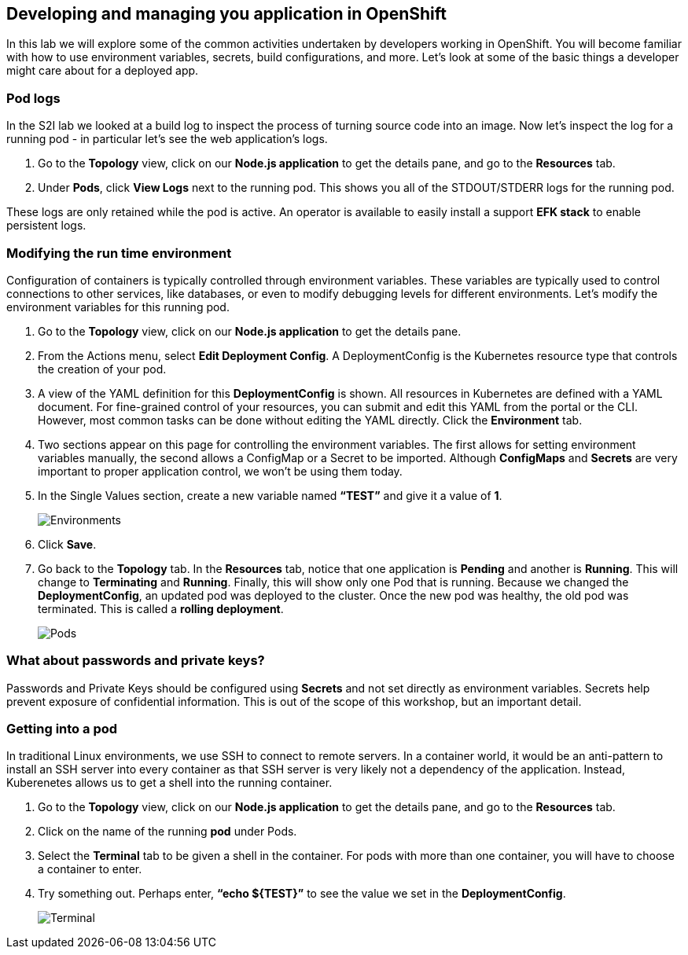 == Developing and managing you application in OpenShift

In this lab we will explore some of the common activities undertaken by developers working in OpenShift. You will become familiar with how to use environment variables, secrets, build configurations, and more. Let's look at some of the basic things a developer might care about for a deployed app.	

=== Pod logs

In the S2I lab we looked at a build log to inspect the process of turning source code into an image. Now let's inspect the log for a running pod - in particular let's see the web application's logs.

. Go to the *Topology* view, click on our *Node.js application* to get the details pane, and go to the *Resources* tab.
. Under *Pods*, click *View Logs* next to the running pod. This shows you all of the STDOUT/STDERR logs for the running pod.

These logs are only retained while the pod is active. An operator is available to easily install a support *EFK stack* to enable persistent logs.

=== Modifying the run time environment

Configuration of containers is typically controlled through environment variables. These variables are typically used to control connections to other services, like databases, or even to modify debugging levels for different environments. Let’s modify the environment variables for this running pod.				

. Go to the *Topology* view,  click on our *Node.js application* to get the details pane.
. From the Actions menu, select *Edit Deployment Config*. A DeploymentConfig is the Kubernetes resource type that controls the creation of your pod.
. A view of the YAML definition for this *DeploymentConfig* is shown. All resources in Kubernetes are defined with a YAML document. For fine-grained control of your resources, you can submit and edit this YAML from the portal or the CLI. However, most common tasks can be done without editing the YAML directly. Click the *Environment* tab.
. Two sections appear on this page for controlling the environment variables. The first allows for setting environment variables manually, the second allows a ConfigMap or a Secret to be imported. Although *ConfigMaps* and *Secrets* are very important to proper application control, we won’t be using them today.
. In the Single Values section, create a new variable named *“TEST”* and give it a value of *1*.
+
image::lab4-env.png[Environments]
+
. Click *Save*.
. Go back to the *Topology* tab. In the *Resources* tab, notice that one application is *Pending* and another is *Running*. This will change to *Terminating* and *Running*. Finally, this will show only one Pod that is running. Because we changed the *DeploymentConfig*, an updated pod was deployed to the cluster. Once the new pod was healthy, the old pod was terminated. This is called a *rolling deployment*.
+
image::lab4-pods.png[Pods]

=== What about passwords and private keys?

Passwords and Private Keys should be configured using *Secrets* and not set directly as environment variables. Secrets help prevent exposure of confidential information. This is out of the scope of this workshop, but an important detail.					

=== Getting into a pod

In traditional Linux environments, we use SSH to connect to remote servers. In a container world, it would be an anti-pattern to install an SSH server into every container as that SSH server is very likely not a dependency of the application. Instead, Kuberenetes allows us to get a shell into the running container.	

. Go to the *Topology* view, click on our *Node.js application* to get the details pane, and go to the *Resources* tab.
. Click on the name of the running *pod* under Pods.
. Select the *Terminal* tab to be given a shell in the container. For pods with more than one container, you will have to choose a container to enter.
. Try something out. Perhaps enter, *“echo ${TEST}”* to see the value we set in the *DeploymentConfig*.
+
image::lab4-terminal.png[Terminal]
